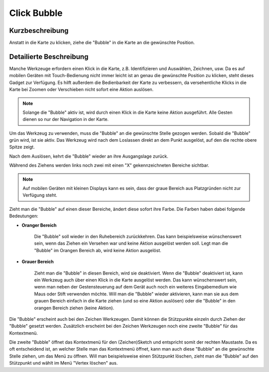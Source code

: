 Click Bubble
============

Kurzbeschreibung
----------------

Anstatt in die Karte zu klicken, ziehe die "Bubble" in die Karte an die gewünschte Position.


Detailierte Beschreibung
------------------------

Manche Werkzeuge erfordern einen Klick in die Karte, z.B. Identifizieren und Auswählen, Zeichnen, usw.
Da es auf mobilen Geräten mit Touch-Bedienung nicht immer leicht ist an genau die gewünschte Position zu klicken, steht dieses Gadget zur Verfügung.
Es hilft außerdem die Bedienbarkeit der Karte zu verbessern, da versehentliche Klicks in die Karte bei Zoomen oder Verschieben nicht sofort eine Aktion auslösen.
        
.. note::
    Solange die "Bubble" aktiv ist, wird durch einen Klick in die Karte keine Aktion ausgeführt. Alle Gesten dienen so nur der Navigation in der Karte.
        

Um das Werkzeug zu verwenden, muss die "Bubble" an die gewünschte Stelle gezogen werden. Sobald die "Bubble" grün wird, ist sie aktiv.
Das Werkzeug wird nach dem Loslassen direkt an dem Punkt ausgelöst, auf den die rechte obere Spitze zeigt.
    
.. image:: img/clickbubble1.png


Nach dem Auslösen, kehrt die "Bubble" wieder an ihre Ausgangslage zurück.
    
Während des Ziehens werden links noch zwei mit einen "X" gekennzeichneten Bereiche sichtbar.
        
.. note::
    Auf mobilen Geräten mit kleinen Displays kann es sein, dass der graue Bereich aus Platzgründen nicht zur Verfügung steht.

.. image:: img/clickbubble2.png


Zieht man die "Bubble" auf einen dieser Bereiche, ändert diese sofort ihre Farbe. Die Farben haben dabei folgende Bedeutungen:
    
* **Oranger Bereich** 

    Die "Bubble" soll wieder in den Ruhebereich zurückkehren. Das kann beispielsweise wünschenswert sein, wenn das Ziehen ein Versehen war und keine Aktion ausgelöst werden soll.
    Legt man die "Bubble" im Orangen Bereich ab, wird keine Aktion ausgelöst.

* **Grauer Bereich**

    Zieht man die "Bubble" in diesen Bereich, wird sie deaktiviert. Wenn die "Bubble" deaktiviert ist, kann ein Werkzeug auch über einen Klick in die Karte ausgelöst werden.
    Das kann wünschenswert sein, wenn man neben der Gestensteuerung auf dem Gerät auch noch ein weiteres Eingabemedium wie Maus oder Stift verwenden möchte.
    Will man die "Bubble" wieder aktivieren, kann man sie aus dem grauen Bereich einfach in die Karte ziehen (und so eine Aktion auslösen)
    oder die "Bubble" in den orangen Bereich ziehen (keine Aktion).


Die "Bubble" erscheint auch bei den Zeichen Werkzeugen. Damit können die Stützpunkte einzeln durch Ziehen der "Bubble" gesetzt werden.
Zusätzlich erscheint bei den Zeichen Werkzeugen noch eine zweite "Bubble" für das Kontextmenü.
    
.. image:: img/clickbubble3.png

Die zweite "Bubble" öffnet das Kontextmenü für den (Zeichen)Sketch und entspricht somit der rechten Maustaste. Da es oft entscheidend ist, an welcher Stelle man das Kontextmenü öffnet,
kann man auch diese "Bubble" an die gewünschte Stelle ziehen, um das Menü zu öffnen. Will man beispielsweise einen Stützpunkt löschen, zieht man die "Bubble" auf den Stützpunkt und wählt
im Menü "Vertex löschen" aus.
    
